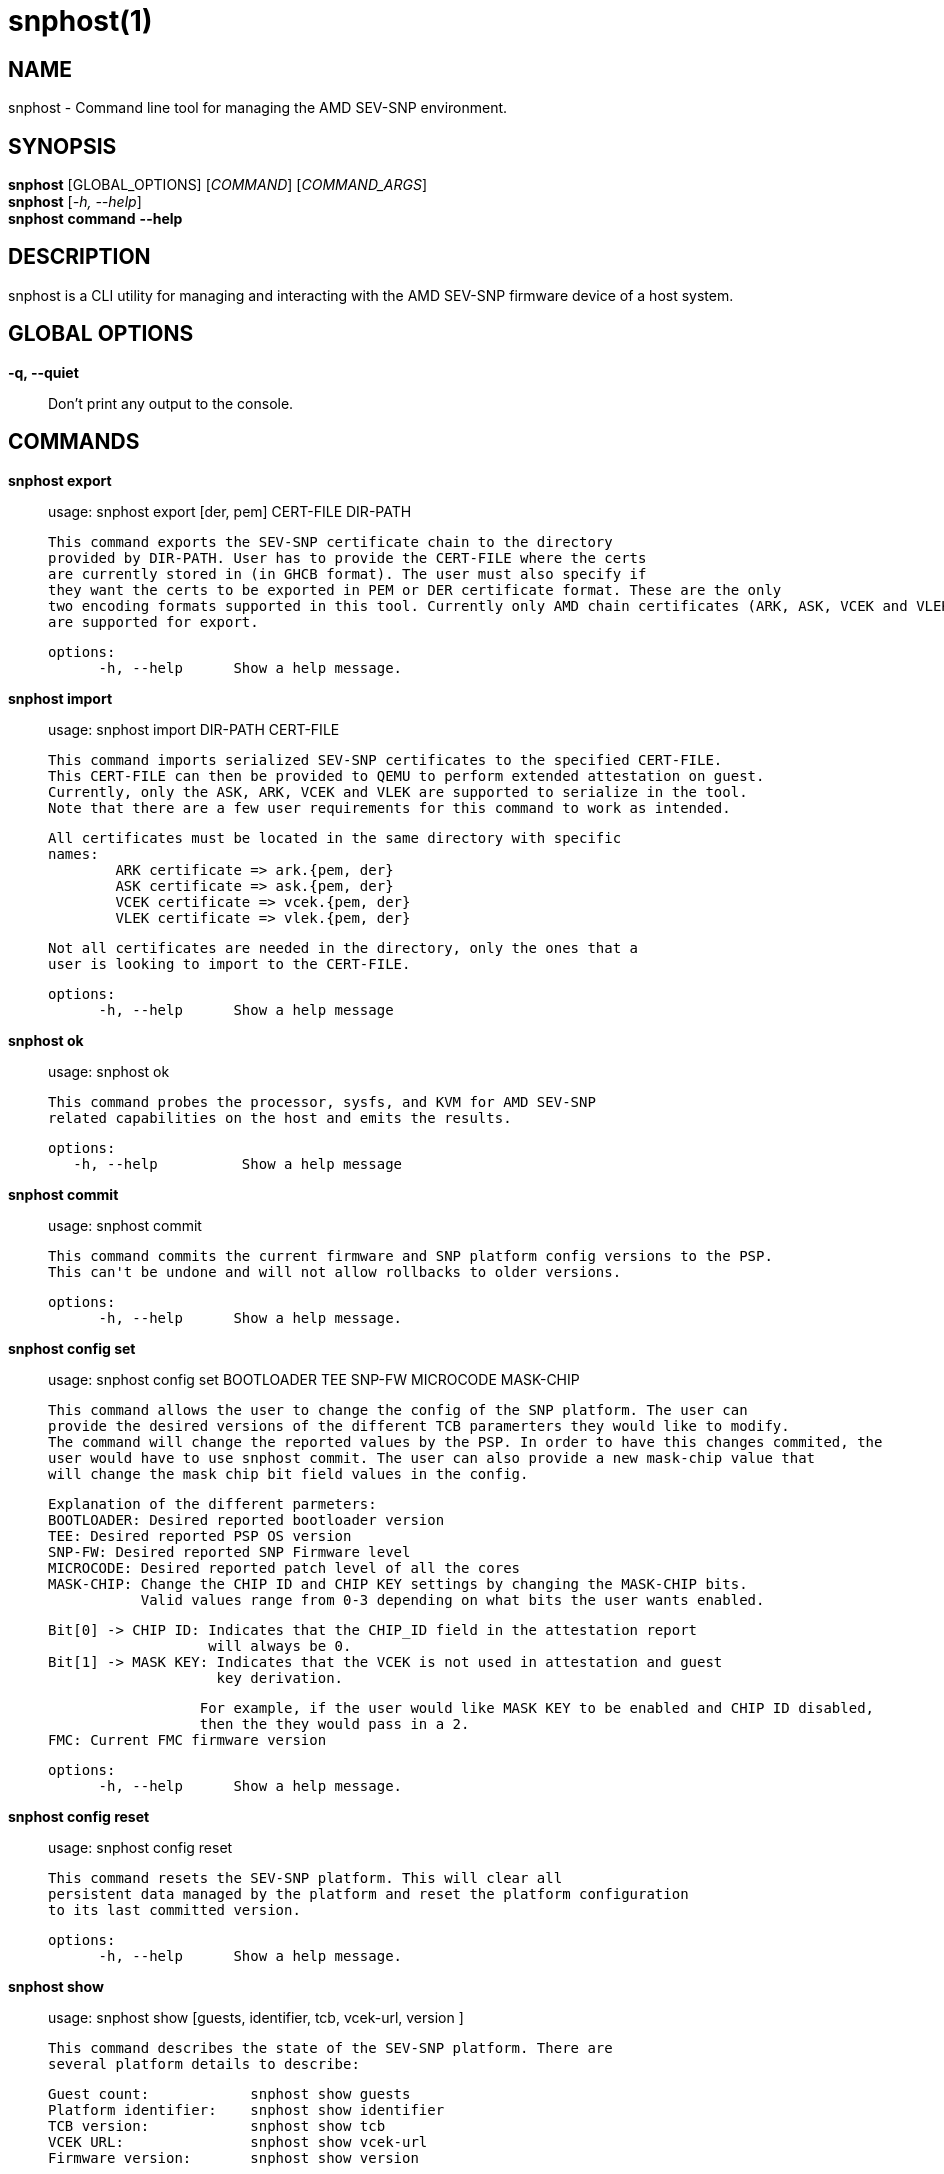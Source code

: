 snphost(1)
==========

NAME
----
snphost - Command line tool for managing the AMD SEV-SNP environment.


SYNOPSIS
--------
*snphost* [GLOBAL_OPTIONS] [_COMMAND_] [_COMMAND_ARGS_] +
*snphost* [_-h, --help_] +
*snphost* *command* *--help*


DESCRIPTION
-----------
snphost is a CLI utility for managing and interacting with the AMD SEV-SNP
firmware device of a host system.


GLOBAL OPTIONS
--------------
*-q, --quiet*:: Don't print any output to the console.


COMMANDS
--------
*snphost export*::
        usage: snphost export [der, pem] CERT-FILE DIR-PATH

        This command exports the SEV-SNP certificate chain to the directory
        provided by DIR-PATH. User has to provide the CERT-FILE where the certs
        are currently stored in (in GHCB format). The user must also specify if 
        they want the certs to be exported in PEM or DER certificate format. These are the only
        two encoding formats supported in this tool. Currently only AMD chain certificates (ARK, ASK, VCEK and VLEK)
        are supported for export.

  options:
        -h, --help      Show a help message.

*snphost import*::
	usage: snphost import DIR-PATH CERT-FILE

        This command imports serialized SEV-SNP certificates to the specified CERT-FILE.
        This CERT-FILE can then be provided to QEMU to perform extended attestation on guest.
        Currently, only the ASK, ARK, VCEK and VLEK are supported to serialize in the tool. 
        Note that there are a few user requirements for this command to work as intended.

        All certificates must be located in the same directory with specific
        names:
                ARK certificate => ark.{pem, der}
                ASK certificate => ask.{pem, der}
                VCEK certificate => vcek.{pem, der}
                VLEK certificate => vlek.{pem, der}

        Not all certificates are needed in the directory, only the ones that a
        user is looking to import to the CERT-FILE.

  options:
        -h, --help      Show a help message

*snphost ok*::
	usage: snphost ok

        This command probes the processor, sysfs, and KVM for AMD SEV-SNP
        related capabilities on the host and emits the results.

 options:
    -h, --help          Show a help message

*snphost commit*::
	usage: snphost commit

        This command commits the current firmware and SNP platform config versions to the PSP.
        This can't be undone and will not allow rollbacks to older versions.

  options:
        -h, --help      Show a help message.

*snphost config set*::
	usage: snphost config set BOOTLOADER TEE SNP-FW MICROCODE MASK-CHIP

        This command allows the user to change the config of the SNP platform. The user can
        provide the desired versions of the different TCB paramerters they would like to modify.
        The command will change the reported values by the PSP. In order to have this changes commited, the 
        user would have to use snphost commit. The user can also provide a new mask-chip value that 
        will change the mask chip bit field values in the config.

        Explanation of the different parmeters:
        BOOTLOADER: Desired reported bootloader version
        TEE: Desired reported PSP OS version
        SNP-FW: Desired reported SNP Firmware level
        MICROCODE: Desired reported patch level of all the cores
        MASK-CHIP: Change the CHIP ID and CHIP KEY settings by changing the MASK-CHIP bits.
                   Valid values range from 0-3 depending on what bits the user wants enabled.

                   Bit[0] -> CHIP ID: Indicates that the CHIP_ID field in the attestation report
                                      will always be 0.
                   Bit[1] -> MASK KEY: Indicates that the VCEK is not used in attestation and guest
                                       key derivation.

                   For example, if the user would like MASK KEY to be enabled and CHIP ID disabled, 
                   then the they would pass in a 2.
	FMC: Current FMC firmware version

  options:
        -h, --help      Show a help message.

*snphost config reset*::
	usage: snphost config reset

        This command resets the SEV-SNP platform. This will clear all
        persistent data managed by the platform and reset the platform configuration
        to its last committed version.

  options:
        -h, --help      Show a help message.

*snphost show*::
        usage: snphost show [guests, identifier, tcb, vcek-url, version ]

        This command describes the state of the SEV-SNP platform. There are
        several platform details to describe:

        Guest count:            snphost show guests
        Platform identifier:    snphost show identifier
        TCB version:            snphost show tcb
        VCEK URL:               snphost show vcek-url
        Firmware version:       snphost show version

 options:
    -h, --help          Show a help message

*snphost verify certs*::
	usage: snphost verify certs DIR-PATH

        This command verifies the full SEV-SNP certificate authority (CA) chain using the certificates stored in the specified directory.
        There are two possible CA chains that can be verified:
        The VCEK chain: ark, ask, vcek.
        Or the VLEK chain: ark, asvk, vlek.
        If both chains are present, the tool will default to verifying the VLEK chain.
        The certificates mus be named as one of the following: ark, ask, asvk, vlek, vcek.
        Followed by the format in which their stored (cert.pem or cert.der).
        Only PEM and DER formats are supported.

 options:
    -h, --help          Show a help message

*snphost verify vlek-hashstick*::
	usage: snphost verify vlek-hashstick HASHSTICK-PATH

        This command verifies the provided VLEK hashstick against the current system configuration.
        There are 2 verifications the hashstick needs to pass before being loaded.
        One relates to the authentication of the actual wrapped vlek content, but this authentication can only be done at fw level.H15
        The other is the matching the reported TCB version in the VLEK vs the one in the system.
        This command compares the TCB version in the hashstick against the TCB version in the system, making sure these fields match.
        Once the TCB is verified the user can load the vlek hashstick using the vlek-load command.

 options:
    -h, --help          Show a help message

*snphost fetch vcek*::
	usage: snphost fetch vcek [ der, pem ] DIR-PATH [url]

        This command fetches the host system's versioned chip endorsement
        key (VCEK) and writes the encoded certificate to the directory at path
        DIR-PATH. Users must specify which format they would like the
        certificate to be encoded in (DER or PEM). The URL of the VCEK can be
        explicitly set. If not explicitly set, the URL will be generated based
        on firmware data.

 options:
    -h, --help          Show a help message

*snphost fetch crl*::
	usage: snphost fetch crl DIR-PATH

        This command fetches the host system's certificate revokation list
        (CRL) and writes the encoded list to the directory at path DIR-PATH.

 options:
    -h, --help          Show a help message

*snphost vlek-load*::
	usage: snphost vlek-load $HASHSTICK-FILE

        This command attempts to load the provided VLEK-HASHSTICK into the system.
        When requesting a VLEK from the KDS, the user should receive both a VLEK certificate and a Wrapped Hashtick.
        This command uses the hashstick file to initiate the load process.
        If the hashstick fails verification, the command will return an error.
        Users are encouraged to pre-verify the hashstick using the 'verify vlek-hashstick' command.

 options:
    -h, --help          Show a help message

REPORTING BUGS
--------------

Please report all bugs to <https://github.com/virtee/snphost/issues>
